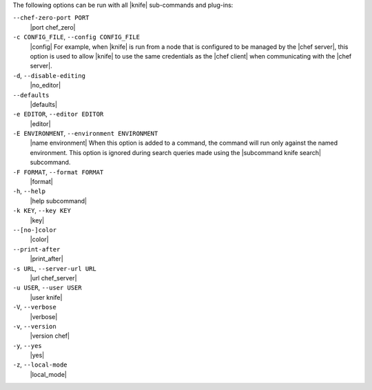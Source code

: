 .. The contents of this file are included in multiple topics.
.. This file should not be changed in a way that hinders its ability to appear in multiple documentation sets.

The following options can be run with all |knife| sub-commands and plug-ins:

``--chef-zero-port PORT``
   |port chef_zero|

``-c CONFIG_FILE``, ``--config CONFIG_FILE``
   |config| For example, when |knife| is run from a node that is configured to be managed by the |chef server|, this option is used to allow |knife| to use the same credentials as the |chef client| when communicating with the |chef server|.

``-d``, ``--disable-editing``
   |no_editor|

``--defaults``
   |defaults|

``-e EDITOR``, ``--editor EDITOR``
   |editor|

``-E ENVIRONMENT``, ``--environment ENVIRONMENT``
   |name environment| When this option is added to a command, the command will run only against the named environment. This option is ignored during search queries made using the |subcommand knife search| subcommand.

``-F FORMAT``, ``--format FORMAT``
   |format|

``-h``, ``--help``
   |help subcommand|

``-k KEY``, ``--key KEY``
   |key|

``--[no-]color``
   |color|

``--print-after``
   |print_after|

``-s URL``, ``--server-url URL``
   |url chef_server|

``-u USER``, ``--user USER``
   |user knife|

``-V``, ``--verbose``
   |verbose|

``-v``, ``--version``
   |version chef|

``-y``, ``--yes``
   |yes|

``-z``, ``--local-mode``
   |local_mode|










